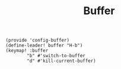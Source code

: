 #+TITLE: Buffer
#+PROPERTY: header-args :tangle-relative 'dir :dir ${HOME}/.local/emacs/site-lisp
#+PROPERTY: header-args+ :tangle config-buffer.el


#+begin_src elisp
(provide 'config-buffer)
(define-leader! buffer "H-b")
(keymap! :buffer
        "b" #'switch-to-buffer
        "d" #'kill-current-buffer)
#+end_src 
